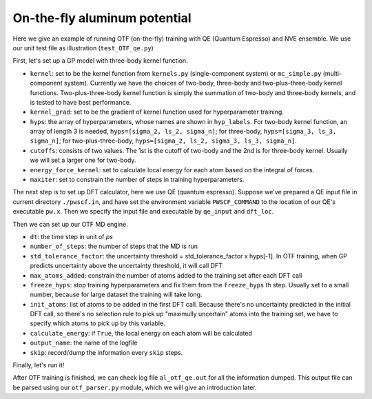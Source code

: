 On-the-fly aluminum potential
=============================

Here we give an example of running OTF (on-the-fly) training with QE (Quantum Espresso) and NVE ensemble. 
We use our unit test file as illustration (``test_OTF_qe.py``)

First, let's set up a GP model with three-body kernel function.

* ``kernel``: set to be the kernel function from ``kernels.py`` (single-component system)
  or ``mc_simple.py`` (multi-component system). 
  Currently we have the choices of two-body, three-body and two-plus-three-body kernel functions.
  Two-plus-three-body kernel function is simply the summation of two-body and three-body kernels,
  and is tested to have best performance.

* ``kernel_grad``: set to be the gradient of kernel function used for hyperparameter training. 

* ``hyps``: the array of hyperparameters, whose names are shown in ``hyp_labels``.
  For two-body kernel function, an array of length 3 is needed, ``hyps=[sigma_2, ls_2, sigma_n]``;
  for three-body, ``hyps=[sigma_3, ls_3, sigma_n]``;
  for two-plus-three-body, ``hyps=[sigma_2, ls_2, sigma_3, ls_3, sigma_n]``.

* ``cutoffs``: consists of two values. The 1st is the cutoff of two-body and the 2nd is for three-body kernel. 
  Usually we will set a larger one for two-body.

* ``energy_force_kernel``: set to calculate local energy for each atom based on the integral of forces. 

* ``maxiter``: set to constrain the number of steps in training hyperparameters. 


.. code-block:: python
    :linenos:

    # make gp model
    kernel = en.three_body
    kernel_grad = en.three_body_grad
    hyps = np.array([0.1, 1, 0.01])
    hyp_labels = ['Signal Std', 'Length Scale', 'Noise Std']
    cutoffs = np.array([3.9, 3.9])
    energy_force_kernel = en.three_body_force_en

    gp = \
        GaussianProcess(kernel=kernel,
                        kernel_grad=kernel_grad,
                        hyps=hyps,
                        cutoffs=cutoffs,
                        hyp_labels=hyp_labels,
                        energy_force_kernel=energy_force_kernel,
                        maxiter=50)



The next step is to set up DFT calculator, here we use QE (quantum espresso). 
Suppose we've prepared a QE input file in current directory ``./pwscf.in``, 
and have set the environment variable ``PWSCF_COMMAND`` to the location of our QE's executable ``pw.x``. 
Then we specify the input file and executable by ``qe_input`` and ``dft_loc``.

.. code-block:: python
    :linenos:

    # set up DFT calculator
    qe_input = './pwscf.in' # quantum espresso input file
    dft_loc = os.environ.get('PWSCF_COMMAND') 
 

Then we can set up our OTF MD engine. 

* ``dt``: the time step in unit of *ps*
* ``number_of_steps``: the number of steps that the MD is run
* ``std_tolerance_factor``: the uncertainty threshold = std_tolerance_factor x hyps[-1]. 
  In OTF training, when GP predicts uncertainty above the uncertainty threshold, it will call DFT
* ``max_atoms_added``: constrain the number of atoms added to the training set after each DFT call
* ``freeze_hyps``: stop training hyperparameters and fix them from the ``freeze_hyps`` th step. 
  Usually set to a small number, because for large dataset the training will take long.
* ``init_atoms``: list of atoms to be added in the first DFT call. 
  Because there's no uncertainty predicted in the initial DFT call, 
  so there's no selection rule to pick up "maximully uncertain" atoms into the training set, 
  we have to specify which atoms to pick up by this variable.
* ``calculate_energy``: if ``True``, the local energy on each atom will be calculated
* ``output_name``: the name of the logfile
* ``skip``: record/dump the information every ``skip`` steps.

.. code-block:: python
    :linenos:

    # set up OTF parameters
    dt = 0.001                  # timestep (ps)
    number_of_steps = 100       # number of steps
    std_tolerance_factor = 1   
    max_atoms_added = 2
    freeze_hyps = 3

    otf = OTF(qe_input, dt, number_of_steps, gp, dft_loc,
              std_tolerance_factor, init_atoms=[0],
              calculate_energy=True, output_name='al_otf_qe',
              freeze_hyps=freeze_hyps, skip=5,
              max_atoms_added=max_atoms_added)


Finally, let's run it!

.. code-block:: python
    :linenos:

    # run OTF MD
    otf.run()


After OTF training is finished, we can check log file ``al_otf_qe.out`` for all the information dumped. 
This output file can be parsed using our ``otf_parser.py`` module, which we will give an introduction later.
